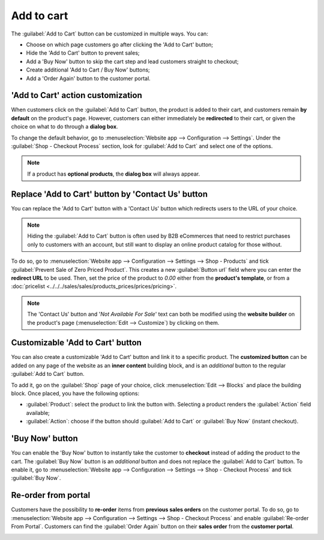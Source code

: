 ===========
Add to cart
===========

The :guilabel:`Add to Cart` button can be customized in multiple ways. You can:

- Choose on which page customers go after clicking the 'Add to Cart' button;
- Hide the 'Add to Cart' button to prevent sales;
- Add a 'Buy Now' button to skip the cart step and lead customers straight to checkout;
- Create additional 'Add to Cart / Buy Now' buttons;
- Add a 'Order Again' button to the customer portal.

'Add to Cart' action customization
==================================

When customers click on the :guilabel:`Add to Cart` button, the product is added to their cart, and
customers remain **by default** on the product's page. However, customers can either immediately be
**redirected** to their cart, or given the choice on what to do through a **dialog box**.

To change the default behavior, go to :menuselection:`Website app --> Configuration --> Settings`.
Under the :guilabel:`Shop - Checkout Process` section, look for :guilabel:`Add to Cart` and select
one of the options.

.. note::
   If a product has **optional products**, the **dialog box** will always appear.

.. todo:: add :ref: to optional products when published.

Replace 'Add to Cart' button by 'Contact Us' button
===================================================

You can replace the 'Add to Cart' button with a 'Contact Us' button which redirects users to the URL
of your choice.

.. note::
   Hiding the :guilabel:`Add to Cart` button is often used by B2B eCommerces that need to restrict
   purchases only to customers with an account, but still want to display an online product catalog
   for those without.

.. todo:: add :ref: to sign-up section doc when published to note

To do so, go to :menuselection:`Website app --> Configuration --> Settings --> Shop - Products` and
tick :guilabel:`Prevent Sale of Zero Priced Product`. This creates a new :guilabel:`Button url`
field where you can enter the **redirect URL** to be used. Then, set the price of the product to
`0.00` either from the **product's template**, or from a
:doc:`pricelist <../../../sales/sales/products_prices/prices/pricing>`.

.. image:: cart/cart-contactus.png
   :align: center
   :alt: Contact us button on product page

.. note::
   The 'Contact Us' button and '*Not Available For Sale*' text can both be modified using the
   **website builder** on the product's page (:menuselection:`Edit --> Customize`) by clicking on
   them.

Customizable 'Add to Cart' button
=================================

You can also create a customizable 'Add to Cart' button and link it to a specific product. The
**customized button** can be added on any page of the website as an **inner content** building
block, and is an *additional* button to the regular :guilabel:`Add to Cart` button.

To add it, go on the :guilabel:`Shop` page of your choice, click :menuselection:`Edit --> Blocks`
and place the building block. Once placed, you have the following options:

- :guilabel:`Product`: select the product to link the button with. Selecting a product renders the
  :guilabel:`Action` field available;
- :guilabel:`Action`: choose if the button should :guilabel:`Add to Cart` or :guilabel:`Buy Now`
  (instant checkout).

.. image:: cart/cart-add.png
   :align: center
   :alt: Customizable 'Add to Cart' button

'Buy Now' button
================

You can enable the 'Buy Now' button to instantly take the customer to **checkout** instead
of adding the product to the cart. The :guilabel:`Buy Now` button is an *additional* button and
does not replace the :guilabel:`Add to Cart` button. To enable it, go to
:menuselection:`Website app --> Configuration --> Settings --> Shop - Checkout Process` and tick
:guilabel:`Buy Now`.

.. image:: cart/cart-buy-now.png
   :align: center
   :alt: Buy Now button

Re-order from portal
====================

Customers have the possibility to **re-order** items from **previous sales orders** on the customer
portal. To do so, go to :menuselection:`Website app --> Configuration --> Settings --> Shop -
Checkout Process` and enable :guilabel:`Re-order From Portal`. Customers can find the
:guilabel:`Order Again` button on their **sales order** from the **customer portal**.

.. image:: cart/cart-reorder.png
   :align: center
   :alt: Re-order button
